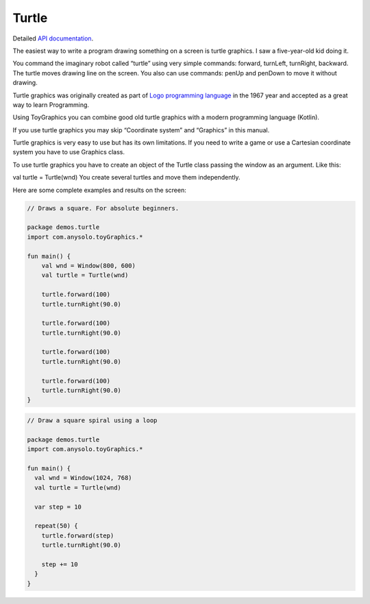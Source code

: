 Turtle
************************************

Detailed `API documentation <https://www.anysolo.com/toyGraphicsFiles/toy-graphics/com.anysolo.toy-graphics/-turtle/index.html>`_.

The easiest way to write a program drawing something on a screen is turtle graphics. I saw a five-year-old kid doing it.

You command the imaginary robot called “turtle” using very simple commands: forward, turnLeft, turnRight, backward. The turtle moves drawing line on the screen. You also can use commands: penUp and penDown to move it without drawing.

Turtle graphics was originally created as part of `Logo programming language <https://en.wikipedia.org/wiki/Logo_(programming_language)>`_
in the 1967 year and accepted as a great way to learn Programming.

Using ToyGraphics you can combine good old turtle graphics with a modern programming language (Kotlin).

If you use turtle graphics you may skip “Coordinate system” and “Graphics” in this manual.

Turtle graphics is very easy to use but has its own limitations.
If you need to write a game or use a Cartesian coordinate system you have to use Graphics class.

To use turtle graphics you have to create an object of the Turtle class passing the window as an argument. Like this:

val turtle = Turtle(wnd)
You create several turtles and move them independently.

Here are some complete examples and results on the screen:

.. code-block:: kotlin

    // Draws a square. For absolute beginners.

    package demos.turtle
    import com.anysolo.toyGraphics.*

    fun main() {
        val wnd = Window(800, 600)
        val turtle = Turtle(wnd)

        turtle.forward(100)
        turtle.turnRight(90.0)

        turtle.forward(100)
        turtle.turnRight(90.0)

        turtle.forward(100)
        turtle.turnRight(90.0)

        turtle.forward(100)
        turtle.turnRight(90.0)
    }

.. code-block:: kotlin

    // Draw a square spiral using a loop

    package demos.turtle
    import com.anysolo.toyGraphics.*

    fun main() {
      val wnd = Window(1024, 768)
      val turtle = Turtle(wnd)

      var step = 10

      repeat(50) {
        turtle.forward(step)
        turtle.turnRight(90.0)

        step += 10
      }
    }
